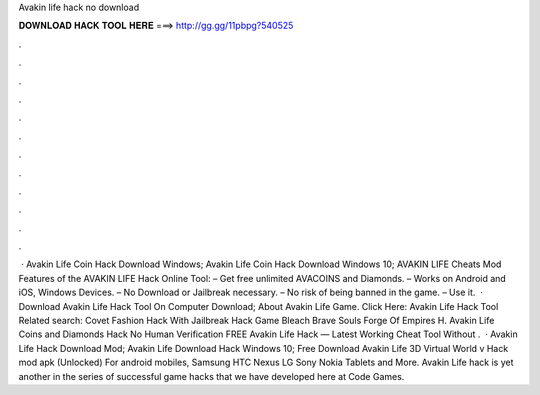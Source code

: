 Avakin life hack no download



𝐃𝐎𝐖𝐍𝐋𝐎𝐀𝐃 𝐇𝐀𝐂𝐊 𝐓𝐎𝐎𝐋 𝐇𝐄𝐑𝐄 ===> http://gg.gg/11pbpg?540525



.



.



.



.



.



.



.



.



.



.



.



.



 · Avakin Life Coin Hack Download Windows; Avakin Life Coin Hack Download Windows 10; AVAKIN LIFE Cheats Mod Features of the AVAKIN LIFE Hack Online Tool: – Get free unlimited AVACOINS and Diamonds. – Works on Android and iOS, Windows Devices. – No Download or Jailbreak necessary. – No risk of being banned in the game. – Use it.  · Download Avakin Life Hack Tool On Computer Download; About Avakin Life Game. Click Here: Avakin Life Hack Tool Related search: Covet Fashion Hack With Jailbreak Hack Game Bleach Brave Souls Forge Of Empires H. Avakin Life Coins and Diamonds Hack No Human Verification FREE Avakin Life Hack — Latest Working Cheat Tool Without .  · Avakin Life Hack Download Mod; Avakin Life Download Hack Windows 10; Free Download Avakin Life 3D Virtual World v Hack mod apk (Unlocked) For android mobiles, Samsung HTC Nexus LG Sony Nokia Tablets and More. Avakin Life hack is yet another in the series of successful game hacks that we have developed here at Code Games.
